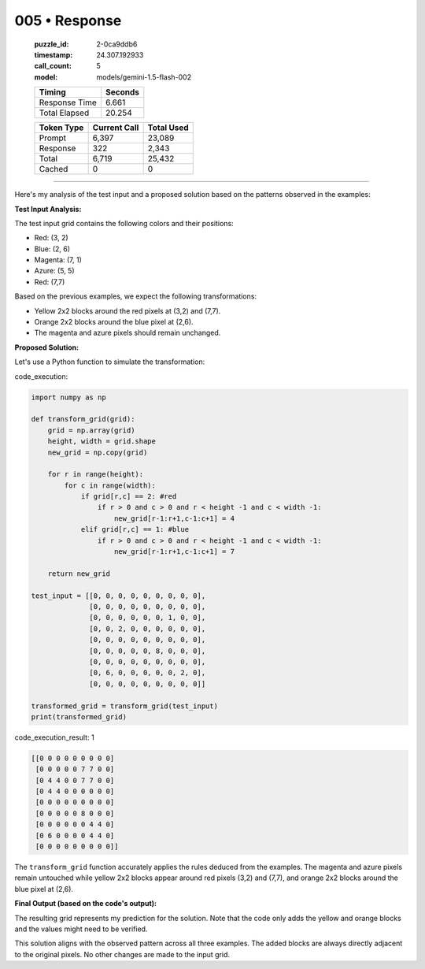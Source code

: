 005 • Response
==============

   :puzzle_id: 2-0ca9ddb6
   :timestamp: 24.307.192933
   :call_count: 5

   :model: models/gemini-1.5-flash-002

   +----------------+--------------+
   | Timing         |      Seconds |
   +================+==============+
   | Response Time  |        6.661 |
   +----------------+--------------+
   | Total Elapsed  |       20.254 |
   +----------------+--------------+



   +----------------+--------------+-------------+
   | Token Type     | Current Call |  Total Used |
   +================+==============+=============+
   | Prompt         |        6,397 |      23,089 |
   +----------------+--------------+-------------+
   | Response       |          322 |       2,343 |
   +----------------+--------------+-------------+
   | Total          |        6,719 |      25,432 |
   +----------------+--------------+-------------+
   | Cached         |            0 |           0 |
   +----------------+--------------+-------------+


====


Here's my analysis of the test input and a proposed solution based on the patterns observed in the examples:

**Test Input Analysis:**

The test input grid contains the following colors and their positions:


* Red: (3, 2)
* Blue: (2, 6)
* Magenta: (7, 1)
* Azure: (5, 5)
* Red: (7,7)

Based on the previous examples, we expect the following transformations:


* Yellow 2x2 blocks around the red pixels at (3,2) and (7,7).
* Orange 2x2 blocks around the blue pixel at (2,6).
* The magenta and azure pixels should remain unchanged.

**Proposed Solution:**

Let's use a Python function to simulate the transformation:



code_execution:



.. code-block:: python


   import numpy as np

   def transform_grid(grid):
       grid = np.array(grid)
       height, width = grid.shape
       new_grid = np.copy(grid)

       for r in range(height):
           for c in range(width):
               if grid[r,c] == 2: #red
                   if r > 0 and c > 0 and r < height -1 and c < width -1:
                       new_grid[r-1:r+1,c-1:c+1] = 4
               elif grid[r,c] == 1: #blue
                   if r > 0 and c > 0 and r < height -1 and c < width -1:
                       new_grid[r-1:r+1,c-1:c+1] = 7

       return new_grid

   test_input = [[0, 0, 0, 0, 0, 0, 0, 0, 0],
                 [0, 0, 0, 0, 0, 0, 0, 0, 0],
                 [0, 0, 0, 0, 0, 0, 1, 0, 0],
                 [0, 0, 2, 0, 0, 0, 0, 0, 0],
                 [0, 0, 0, 0, 0, 0, 0, 0, 0],
                 [0, 0, 0, 0, 0, 8, 0, 0, 0],
                 [0, 0, 0, 0, 0, 0, 0, 0, 0],
                 [0, 6, 0, 0, 0, 0, 0, 2, 0],
                 [0, 0, 0, 0, 0, 0, 0, 0, 0]]

   transformed_grid = transform_grid(test_input)
   print(transformed_grid)



code_execution_result: 1



.. code-block::

   [[0 0 0 0 0 0 0 0 0]
    [0 0 0 0 0 7 7 0 0]
    [0 4 4 0 0 7 7 0 0]
    [0 4 4 0 0 0 0 0 0]
    [0 0 0 0 0 0 0 0 0]
    [0 0 0 0 0 8 0 0 0]
    [0 0 0 0 0 0 4 4 0]
    [0 6 0 0 0 0 4 4 0]
    [0 0 0 0 0 0 0 0 0]]



The ``transform_grid`` function accurately applies the rules deduced from the examples.  The magenta and azure pixels remain untouched while yellow 2x2 blocks appear around red pixels (3,2) and (7,7), and orange 2x2 blocks around the blue pixel at (2,6).

**Final Output (based on the code's output):**

The resulting grid represents my prediction for the solution.  Note that the code only adds the yellow and orange blocks and the values might need to be verified.

This solution aligns with the observed pattern across all three examples.  The added blocks are always directly adjacent to the original pixels.  No other changes are made to the input grid.



.. seealso::

   - :doc:`005-history`
   - :doc:`005-prompt`

